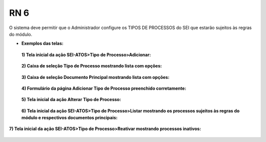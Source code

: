 **RN 6**
========
O sistema deve permitir que o Administrador configure os TIPOS DE PROCESSOS do SEI que estarão sujeitos às regras do módulo.

- **Exemplos das telas:**
 **1) Tela inicial da ação SEI-ATOS>Tipo de Processo>Adicionar:** 
       .. figure:: TiposProcessos1.png

 **2) Caixa de seleção Tipo de Processo mostrando lista com opções:**
       .. figure:: TiposProcessos2.png

 **3) Caixa de seleção Documento Principal mostrando lista com opções:**
       .. figure:: TiposProcessos3.png

 **4) Formulário da página Adicionar Tipo de Processo preenchido corretamente:**
       .. figure:: TiposProcessos4.png

 **5) Tela inicial da ação Alterar Tipo de Processo:**
       .. figure:: TiposProcessos5.png

 **6) Tela inicial da ação SEI-ATOS>Tipo de Processo>Listar mostrando os processos sujeitos às regras do módulo e respectivos documentos principais:**
       .. figure:: TiposProcessos6.png

**7) Tela inicial da ação SEI-ATOS>Tipo de Processo>Reativar mostrando processos inativos:**
       .. figure:: TiposProcessos7.png



